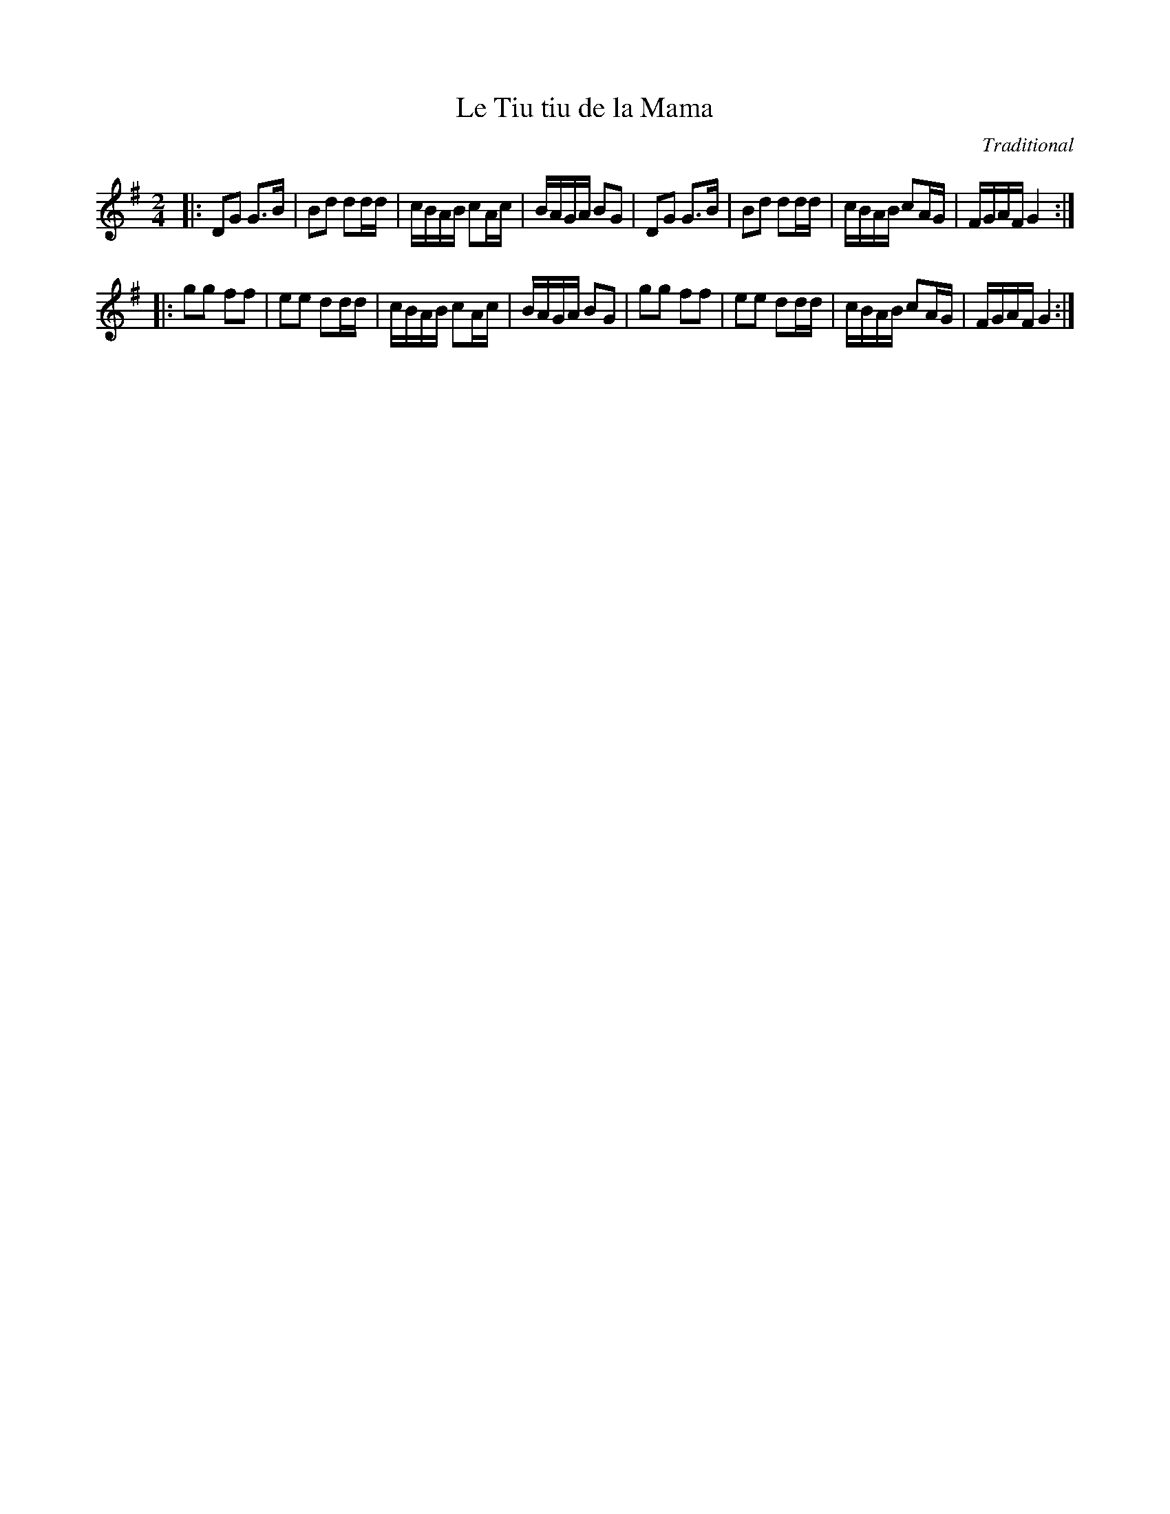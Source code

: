 X:103
T:Le Tiu tiu de la Mama
M:2/4
L:1/8
C:Traditional
R:Polka
K:G
|:\
DG G>B | Bd dd/2d/2 | c/2B/2A/2B/2 cA/2c/2 | B/2A/2G/2A/2 BG |\
DG G>B | Bd dd/2d/2 | c/2B/2A/2B/2 cA/2G/2 | F/2G/2A/2F/2   G2 :|
|:\
gg ff | ee dd/2d/2 | c/2B/2A/2B/2 cA/2c/2 | B/2A/2G/2A/2 BG |\
gg ff | ee dd/2d/2 | c/2B/2A/2B/2 cA/2G/2 | F/2G/2A/2F/2 G2 :| 
